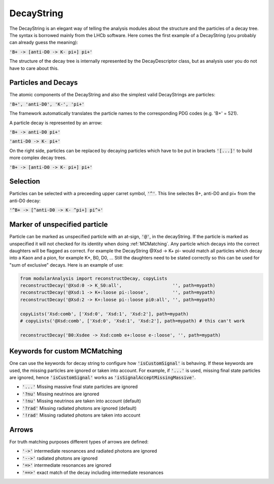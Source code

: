 .. _DecayString:

DecayString
===========

The DecayString is an elegant way of telling the analysis modules about the structure and the particles of a decay tree. The syntax is borrowed mainly from the LHCb software. Here comes the first example of a DecayString (you probably can already guess the meaning):

:code:`'B+ -> [anti-D0 -> K- pi+] pi+'`

The structure of the decay tree is internally represented by the DecayDescriptor class, but as analysis user you do not have to care about this.

Particles and Decays
--------------------
The atomic components of the DecayString and also the simplest valid DecayStrings are particles:

:code:`'B+', 'anti-D0', 'K-', 'pi+'`

The framework automatically translates the particle names to the corresponding PDG codes (e.g. 'B+' = 521).

A particle decay is represented by an arrow:

:code:`'B+ -> anti-D0 pi+'`

:code:`'anti-D0 -> K- pi+'`

On the right side, particles can be replaced by decaying particles which have to be put in brackets :code:`'[...]'` to build more complex decay trees.

:code:`'B+ -> [anti-D0 -> K- pi+] pi+'`

Selection
---------
Particles can be selected with a preceeding upper carret symbol, :code:`'^'`. 
This line selectes B+, anti-D0 and pi+ from the anti-D0 decay:

:code:`'^B+ -> [^anti-D0 -> K- ^pi+] pi^+'`

Marker of unspecified particle
------------------------------

Particle can be marked as unspecified particle with an at-sign, :code:`'@'`, in the decayString.
If the particle is marked as unspecified it will not checked for its identity when doing :ref:`MCMatching`. Any particle which decays into the correct daughters will be flagged as correct. For example the DecayString @Xsd -> K+ pi- would match all particles which decay into a Kaon and a pion, for example K*, B0, D0, ...
Still the daughters need to be stated correctly so this can be used for "sum of exclusive" decays.
Here is an example of use:

.. code-block:: python
 
        from modularAnalysis import reconstructDecay, copyLists
	reconstructDecay('@Xsd:0 -> K_S0:all',                   '', path=mypath)
	reconstructDecay('@Xsd:1 -> K+:loose pi-:loose',         '', path=mypath)
	reconstructDecay('@Xsd:2 -> K+:loose pi-:loose pi0:all', '', path=mypath)

	copyLists('Xsd:comb', ['Xsd:0', 'Xsd:1', 'Xsd:2'], path=mypath)
	# copyLists('@Xsd:comb', ['Xsd:0', 'Xsd:1', 'Xsd:2'], path=mypath) # this can't work

	reconstructDecay('B0:Xsdee -> Xsd:comb e+:loose e-:loose', '', path=mypath)

Keywords for custom MCMatching
------------------------------
One can use the keywords for decay string to configure how :code:`'isCustomSignal'` is behaving. If these keywords are used, the missing particles are ignored or taken into account. For example, if :code:`'...'` is used, missing final state particles are ignored, hence :code:`'isCustomSignal'` works as :code:`'isSignalAcceptMissingMassive'`.

* :code:`'...'` Missing massive final state particles are ignored
* :code:`'?nu'` Missing neutrinos are ignored
* :code:`'!nu'` Missing neutrinos are taken into account (default)
* :code:`'?rad'` Missing radiated photons are ignored (default)
* :code:`'!rad'` Missing radiated photons are taken into account


Arrows
------
For truth matching purposes different types of arrows are defined:

* :code:`'->'` intermediate resonances and radiated photons are ignored
* :code:`'-->'` radiated photons are ignored
* :code:`'=>'` intermediate resonances are ignored
* :code:`'==>'` exact match of the decay including intermediate resonances

